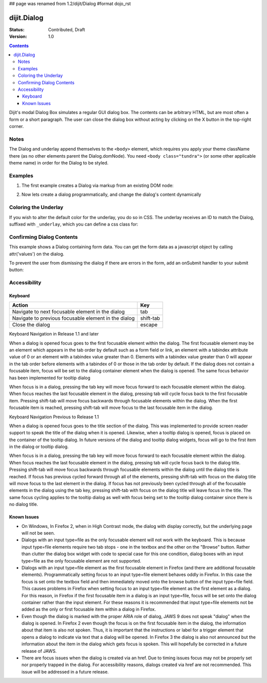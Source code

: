 ## page was renamed from 1.2/dijit/Dialog
#format dojo_rst

dijit.Dialog
============

:Status: Contributed, Draft
:Version: 1.0

.. contents::
  :depth: 3

Dijit's modal Dialog Box simulates a regular GUI dialog box. The contents can be arbitrary HTML, but are most often a form or a short paragraph. The user can close the dialog box without acting by clicking on the X button in the top-right corner.

Notes
-----

The Dialog and underlay append themselves to the ``<body>`` element, which requires you apply your theme className there (as no other elements parent the Dialog.domNode). You need ``<body class="tundra">`` (or some other applicable theme name) in order for the Dialog to be styled.

Examples
--------

1. The first example creates a Dialog via markup from an existing DOM node:

.. cv-compound::

  A dialog created via markup. First let's write up some simple HTML code because you need to define the place where your Dialog sdhould be created.
  
  .. cv:: html
    :label: When pressing this button the dialog will popup 

    <div id="dialogOne" dojoType="dijit.Dialog" title="My Dialog Title">
      <div dojoType="dijit.layout.TabContainer" style="width: 200px; height: 300px;">
        <div dojoType="dijit.layout.ContentPane" title="foo">Hi</div>
        <div dojoType="dijit.layout.ContentPane" title="boo">Hi</div>
      </div>
    </div>
    <button id="buttonOne" dojoType="dijit.form.Button">Show me!</button>

  .. cv:: javascript
    :label: The javascript, put this wherever you want the dialog creation to happen

    <script type="text/javascript">

    dojo.require("dijit.form.Button");
    dojo.require("dijit.Dialog");
    dojo.require("dijit.layout.TabContainer");
    dojo.require("dijit.layout.ContentPane");

    dojo.addOnLoad(function(){	
      firstDlg = dijit.byId("dialogOne");
      // connect to the button so we display the dialog on click
      dojo.connect(dijit.byId("buttonOne"), "onClick", firstDlg, "show");
    });
    </script>

2. Now lets create a dialog programmatically, and change the dialog's content dynamically

.. cv-compound::

  A programmatically created dialog with no content. First lets write up some simple HTML code because you need to define the place where your Dialog dhould be created.
  
  .. cv:: html
    :label: When pressing this button the dialog will popup. Notice this time there is no DOM node with content for the dialog 

    <button id="buttonTwo" dojoType="dijit.form.Button" onClick="showDialogTwo();">Show me!</button>

  .. cv:: javascript
    :label: The javascript, put this wherever you want the dialog creation to happen

    <script type="text/javascript">

    dojo.require("dijit.form.Button");
    dojo.require("dijit.Dialog");

    var secondDlg;
    dojo.addOnLoad(function(){	
      // create the dialog
      secondDlg = new dijit.Dialog({
          title: "Programatic Dialog Creation",
          style: "width: 300px"
	});
    });
    function showDialogTwo(){
          // set the content of the dialog
          secondDlg.attr("content", "Hey, I wasn't there before, I was added at " + new Date() + "!");
          secondDlg.show();
    }

    </script>

Coloring the Underlay
---------------------

If you wish to alter the default color for the underlay, you do so in CSS. The underlay receives an ID to match the Dialog, suffixed with ``_underlay``, which you can define a css class for:

.. cv-compound::
 
  .. cv:: html
    :label: When pressing this button the dialog will popup 

    <style type="text/css">
    #dialogColor_underlay {
        background-color:green; 
    }
    </style>
    <div id="dialogColor" title="Colorful" dojoType="dijit.Dialog">
         My background color is Green
    </div>
    <button id="button4" dojoType="dijit.form.Button">Show me!</button>

  .. cv:: javascript

    <script type="text/javascript">

    dojo.require("dijit.form.Button");
    dojo.require("dijit.Dialog");

    dojo.addOnLoad(function(){	
      // create the dialog
      var dialogColor = dijit.byId("dialogColor");
      // connect t the button so we display the dialog onclick
      dojo.connect(dijit.byId("button4"), "onClick", dialogColor, "show");
    });
    </script>

Confirming Dialog Contents
--------------------------

This example shows a Dialog containing form data.  You can get the form data as a javascript object by calling attr('values') on the dialog.

To prevent the user from dismissing the dialog if there are errors in the form, add an onSubmit handler to your submit button:

.. cv-compound::

  
  .. cv:: html
    :label: When pressing this button the dialog will popup 

	<div dojoType="dijit.Dialog" id="formDialog" title="Form Dialog"
			execute="alert('submitted w/args:\n' + dojo.toJson(arguments[0], true));">
		<table>
			<tr>
				<td><label for="name">Name: </label></td>
				<td><input dojoType=dijit.form.TextBox type="text" name="name" id="name"></td>
			</tr>
			<tr>
				<td><label for="loc">Location: </label></td>
				<td><input dojoType=dijit.form.TextBox type="text" name="loc" id="loc"></td>
			</tr>
			<tr>
				<td><label for="date">Start date: </label></td>
				<td><input dojoType=dijit.form.DateTextBox type="text" name="sdate" id="sdate"></td>
			</tr>
			<tr>
				<td><label for="date">End date: </label></td>
				<td><input dojoType=dijit.form.DateTextBox type="text" name="edate" id="edate"></td>
			</tr>
			<tr>
				<td><label for="date">Time: </label></td>
				<td><input dojoType=dijit.form.TimeTextBox type="text" name="time" id="time"></td>
			</tr>
			<tr>
				<td><label for="desc">Description: </label></td>
				<td><input dojoType=dijit.form.TextBox type="text" name="desc" id="desc"></td>
			</tr>
			<tr>
				<td colspan="2" align="center">
					<button dojoType=dijit.form.Button type="submit"
                                            onSubmit="return checkData();">OK</button></td>
			</tr>
		</table>
	</div>
       <button id="buttonThree" dojoType="dijit.form.Button">Show me!</button>

  .. cv:: javascript
    :label: The javascript, put this wherever you want the dialog creation to happen

    <script type="text/javascript">

    dojo.require("dijit.form.Button");
    dojo.require("dijit.Dialog");
    dojo.require("dijit.form.TextBox");
    dojo.require("dijit.form.DateTextBox");
    dojo.require("dijit.form.TimeTextBox");

    dojo.addOnLoad(function(){	
      formDlg = dijit.byId("formDialog");
      // connect to the button so we display the dialog on click
      dojo.connect(dijit.byId("buttonThree"), "onClick", formDlg, "show");
    });

    function checkData(){
        var data = formDlg.attr('value');
        console.log(data);
        if(data.sdate > data.edate){
           alert("Start date must be before end date");
           return false;
        }else{
           return true;
        }
    }
    </script>

Accessibility
-------------

Keyboard
~~~~~~~~

====================================================    =================================================
Action                                                  Key
====================================================    =================================================
Navigate to next focusable element in the dialog	tab
Navigate to previous focusable element in the dialog	shift-tab
Close the dialog                                        escape
====================================================    =================================================

Keyboard Navigation in Release 1.1 and later

When a dialog is opened focus goes to the first focusable element within the dialog. The first focusable element may be an element which appears in the tab order by default such as a form field or link, an element with a tabindex attribute value of 0 or an element with a tabindex value greater than 0. Elements with a tabindex value greater than 0 will appear in the tab order before elements with a tabindex of 0 or those in the tab order by default. If the dialog does not contain a focusable item, focus will be set to the dialog container element when the dialog is opened. The same focus behavior has been implemented for tooltip dialog

When focus is in a dialog, pressing the tab key will move focus forward to each focusable element within the dialog. When focus reaches the last focusable element in the dialog, pressing tab will cycle focus back to the first focusable item. Pressing shift-tab will move focus backwards through focusable elements within the dialog. When the first focusable item is reached, pressing shift-tab will move focus to the last focusable item in the dialog.

Keyboard Navigation Previous to Release 1.1

When a dialog is opened focus goes to the title section of the dialog. This was implemented to provide screen reader support to speak the title of the dialog when it is opened. Likewise, when a tooltip dialog is opened, focus is placed on the container of the tooltip dialog. In future versions of the dialog and tooltip dialog widgets, focus will go to the first item in the dialog or tooltip dialog.

When focus is in a dialog, pressing the tab key will move focus forward to each focusable element within the dialog. When focus reaches the last focusable element in the dialog, pressing tab will cycle focus back to the dialog title. Pressing shift-tab will move focus backwards through focusable elements within the dialog until the dialog title is reached. If focus has previous cycled forward through all of the elements, pressing shift-tab with focus on the dialog title will move focus to the last element in the dialog. If focus has not previously been cycled through all of the focusable elements in the dialog using the tab key, pressing shift-tab with focus on the dialog title will leave focus in the title. The same focus cycling applies to the tooltip dialog as well with focus being set to the tooltip dialog container since there is no dialog title.

Known Issues
~~~~~~~~~~~~

- On Windows, In Firefox 2, when in High Contrast mode, the dialog with display correctly, but the underlying page will not be seen.
- Dialogs with an input type=file as the only focusable element will not work with the keyboard. This is because input type=file
  elements require   two tab stops - one in the textbox and the other on the "Browse" button. Rather than clutter the dialog box
  widget with code to special case for this one condition, dialog boxes with an input type=file as the only focusable element are not supported.
- Dialogs with an input type=file element as the first focusable element in Firefox (and there are additional focusable elements).
  Programmatically setting focus to an input type=file element behaves oddly in Firefox. In this case the focus is set onto the
  textbox field and then immediately moved onto the browse button of the input type=file field. This causes problems in Firefox
  when setting focus to an input type=file element as the first element as a dialog. For this reason, in Firefox if the first
  focusable item in a dialog is an input type=file, focus will be set onto the dialog container rather than the input element.
  For these reasons it is recommended that input type=file elements not be added as the only or first focusable item within a dialog in Firefox.
- Even though the dialog is marked with the proper ARIA role of dialog, JAWS 9 does not speak "dialog" when the dialog is opened.
  In Firefox 2 even though the focus is on the first focusable item in the dialog, the information about that item is also not spoken.
  Thus, it is important that the instructions or label for a trigger element that opens a dialog to indicate via text that a dialog will
  be opened. In Firefox 3 the dialog is also not announced but the information about the item in the dialog which gets focus is spoken.
  This will hopefully be corrected in a future release of JAWS.
- There are focus issues when the dialog is created via an href. Due to timing issues focus may not be properly set nor properly trapped
  in the dialog. For accessibility reasons, dialogs created via href are not recommended. This issue will be addressed in a future release.
